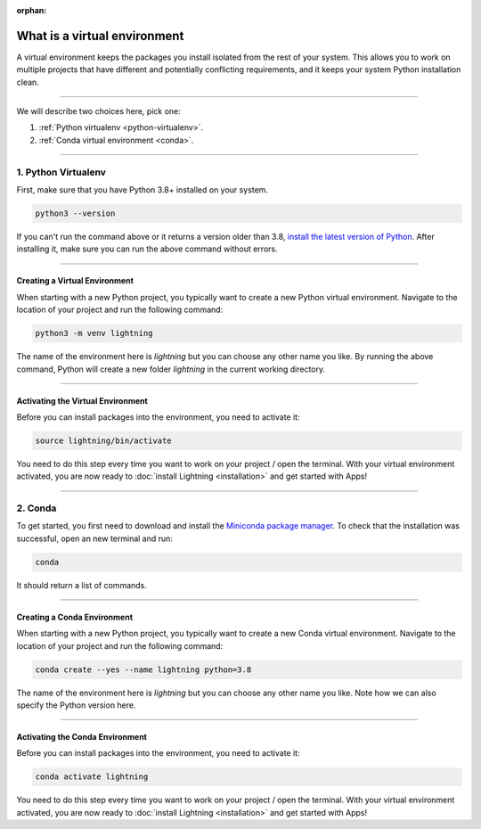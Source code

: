 :orphan:

.. _install_beginner:

#############################
What is a virtual environment
#############################
A virtual environment keeps the packages you install isolated from the rest of your system.
This allows you to work on multiple projects that have different and potentially conflicting requirements, and it
keeps your system Python installation clean.

.. raw:: html

    <iframe width="560" height="315" src="https://www.youtube.com/embed/WHWsABk4Ejk" title="YouTube video player" frameborder="0" allow="accelerometer; autoplay; clipboard-write; encrypted-media; gyroscope; picture-in-picture" allowfullscreen></iframe>

----

We will describe two choices here, pick one:


1. :ref:`Python virtualenv <python-virtualenv>`.
2. :ref:`Conda virtual environment <conda>`.

----

.. _python-virtualenv:

********************
1. Python Virtualenv
********************

First, make sure that you have Python 3.8+ installed on your system.

.. code-block:: bash

    python3 --version

If you can't run the command above or it returns a version older than 3.8,
`install the latest version of Python <https://www.python.org/downloads/>`_.
After installing it, make sure you can run the above command without errors.

----

Creating a Virtual Environment
^^^^^^^^^^^^^^^^^^^^^^^^^^^^^^^

When starting with a new Python project, you typically want to create a new Python virtual environment.
Navigate to the location of your project and run the following command:

.. code-block:: bash

    python3 -m venv lightning

The name of the environment here is *lightning* but you can choose any other name you like.
By running the above command, Python will create a new folder *lightning* in the current working directory.

----

Activating the Virtual Environment
^^^^^^^^^^^^^^^^^^^^^^^^^^^^^^^^^^

Before you can install packages into the environment, you need to activate it:

.. code-block:: bash

    source lightning/bin/activate

You need to do this step every time you want to work on your project / open the terminal.
With your virtual environment activated, you are now ready to
:doc:`install Lightning <installation>` and get started with Apps!

----

.. _conda:

********
2. Conda
********

To get started, you first need to download and install the `Miniconda package manager <https://docs.conda.io/en/latest/miniconda.html>`_.
To check that the installation was successful, open an new terminal and run:

.. code:: bash

    conda

It should return a list of commands.

----

Creating a Conda Environment
^^^^^^^^^^^^^^^^^^^^^^^^^^^^^^^

When starting with a new Python project, you typically want to create a new Conda virtual environment.
Navigate to the location of your project and run the following command:

.. code-block:: bash

    conda create --yes --name lightning python=3.8

The name of the environment here is *lightning* but you can choose any other name you like.
Note how we can also specify the Python version here.

----

Activating the Conda Environment
^^^^^^^^^^^^^^^^^^^^^^^^^^^^^^^^^

Before you can install packages into the environment, you need to activate it:

.. code-block:: bash

    conda activate lightning

You need to do this step every time you want to work on your project / open the terminal.
With your virtual environment activated, you are now ready to
:doc:`install Lightning <installation>` and get started with Apps!
